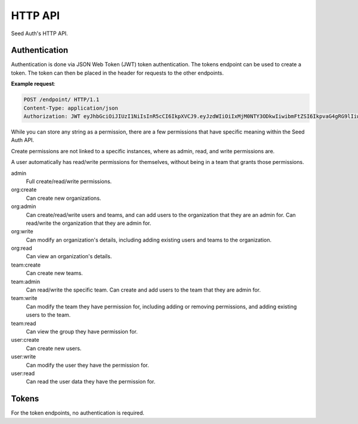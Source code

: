 .. _http-api:


HTTP API
========

Seed Auth's HTTP API.


.. _authentication:

Authentication
^^^^^^^^^^^^^^
Authentication is done via JSON Web Token (JWT) token authentication.
The tokens endpoint can be used to create a token. The token can then
be placed in the header for requests to the other endpoints.

**Example request**:

.. sourcecode:: http
   
   POST /endpoint/ HTTP/1.1
   Content-Type: application/json
   Authorization: JWT eyJhbGciOiJIUzI1NiIsInR5cCI6IkpXVCJ9.eyJzdWIiOiIxMjM0NTY3ODkwIiwibmFtZSI6IkpvaG4gRG9lIiwiYWRtaW4iOnRydWV9.TJVA95OrM7E2cBab30RMHrHDcEfxjoYZgeFONFh7HgQ"


.. _permissions:

While you can store any string as a permission, there are a few permissions
that have specific meaning within the Seed Auth API.

Create permissions are not linked to a specific instances, where as admin, read,
and write permissions are.

A user automatically has read/write permissions for themselves, without being
in a team that grants those permissions.

admin
    Full create/read/write permissions.
org:create
    Can create new organizations.
org:admin
    Can create/read/write users and teams, and can add users to the
    organization that they are an admin for. Can read/write the organization
    that they are admin for.
org:write
    Can modify an organization's details, including adding existing users and
    teams to the organization.
org:read
    Can view an organization's details.
team:create
    Can create new teams.
team:admin
    Can read/write the specific team. Can create and add users to the team that
    they are admin for.
team:write
    Can modify the team they have permission for, including adding or removing
    permissions, and adding existing users to the team.
team:read
    Can view the group they have permission for.
user:create
    Can create new users.
user:write
    Can modify the user they have the permission for.
user:read
    Can read the user data they have the permission for.


.. _tokens:

Tokens
^^^^^^

For the token endpoints, no authentication is required.

.. http:post:: /tokens/create

   Create a new token for the provided user.

   :<json str username: The username of the user to create the token for.
   :<json str password: The password of the user to create the token for.
   :>json str token: The generated token.
   :status 201: When the token is successfully generated.
   :status 400: When the user credentials are incorrect.

   **Example request**:

   .. sourcecode:: http

      POST /tokens/create HTTP/1.1
      Content-Type: application/json

      {"username":"testuser","password":"testpassword"}

   
   **Example response**:

   .. sourcecode:: http

      HTTP/1.1 201 Created
      Content-Type: application/json

      {"token":"eyJhbGciOiJIUzI1NiIsInR5cCI6IkpXVCJ9.eyJzdWIiOiIxMjM0NTY3ODkwIiwibmFtZSI6IkpvaG4gRG9lIiwiYWRtaW4iOnRydWV9.TJVA95OrM7E2cBab30RMHrHDcEfxjoYZgeFONFh7HgQ"}


.. http:post:: /tokens/verify

   Verify that an existing token is valid, and return the token's payload.

   :<json str token: The token to verify.
   :>json obj payload: The payload of the token.
   :status 200: The token is valid.
   :status 400: The token is invalid.

   **Example request**:

   .. sourcecode:: http
   
      POST /tokens/verify HTTP/1.1
      Content-Type: application/json

      {"token":"eyJhbGciOiJIUzI1NiIsInR5cCI6IkpXVCJ9.eyJzdWIiOiIxMjM0NTY3ODkwIiwibmFtZSI6IkpvaG4gRG9lIiwiYWRtaW4iOnRydWV9.TJVA95OrM7E2cBab30RMHrHDcEfxjoYZgeFONFh7HgQ"}

   **Example response**:

   .. sourcecode:: http

      HTTP/1.1 200 OK
      Content-Type: application/json

      {"payload":{"sub":"1234567890","name":"John Doe","admin":true}}
